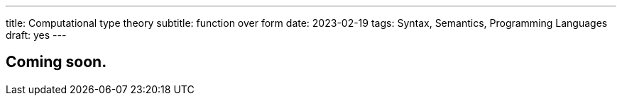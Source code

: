 ---
title: Computational type theory
subtitle: function over form
date: 2023-02-19
tags: Syntax, Semantics, Programming Languages
draft: yes
---

== Coming soon.
